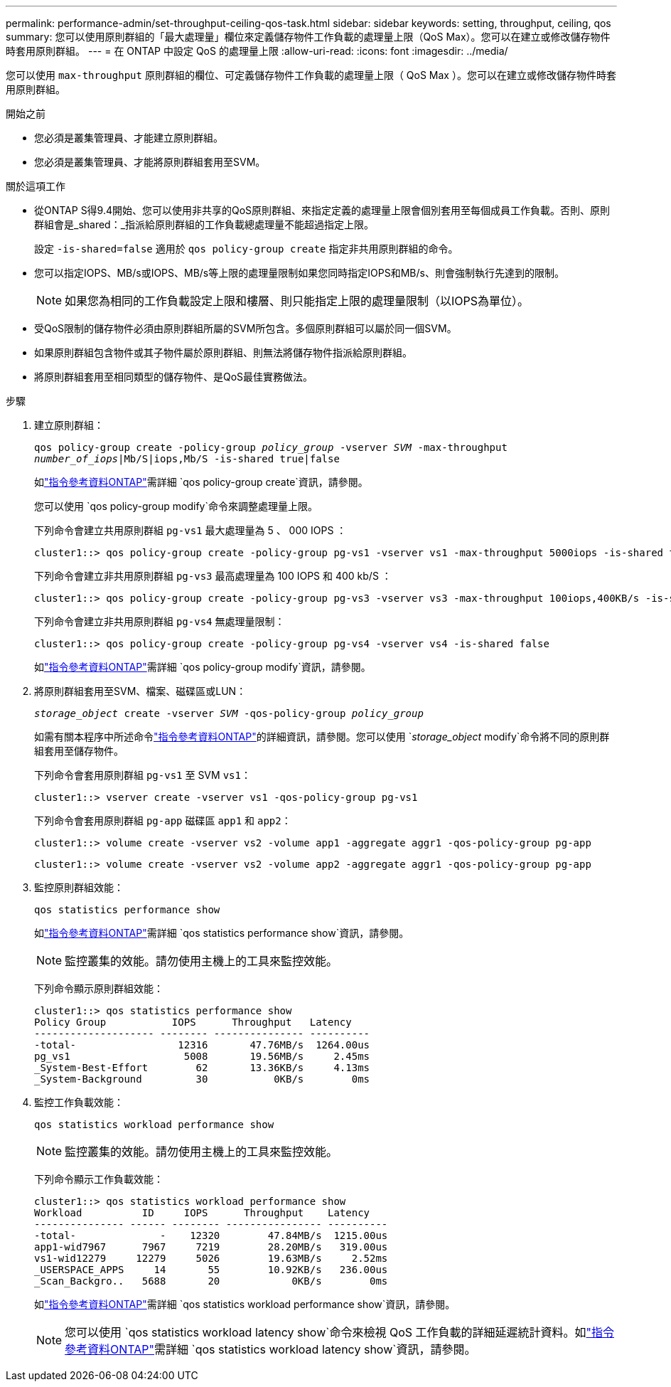---
permalink: performance-admin/set-throughput-ceiling-qos-task.html 
sidebar: sidebar 
keywords: setting, throughput, ceiling, qos 
summary: 您可以使用原則群組的「最大處理量」欄位來定義儲存物件工作負載的處理量上限（QoS Max）。您可以在建立或修改儲存物件時套用原則群組。 
---
= 在 ONTAP 中設定 QoS 的處理量上限
:allow-uri-read: 
:icons: font
:imagesdir: ../media/


[role="lead"]
您可以使用 `max-throughput` 原則群組的欄位、可定義儲存物件工作負載的處理量上限（ QoS Max ）。您可以在建立或修改儲存物件時套用原則群組。

.開始之前
* 您必須是叢集管理員、才能建立原則群組。
* 您必須是叢集管理員、才能將原則群組套用至SVM。


.關於這項工作
* 從ONTAP S得9.4開始、您可以使用非共享的QoS原則群組、來指定定義的處理量上限會個別套用至每個成員工作負載。否則、原則群組會是_shared：_指派給原則群組的工作負載總處理量不能超過指定上限。
+
設定 `-is-shared=false` 適用於 `qos policy-group create` 指定非共用原則群組的命令。

* 您可以指定IOPS、MB/s或IOPS、MB/s等上限的處理量限制如果您同時指定IOPS和MB/s、則會強制執行先達到的限制。
+
[NOTE]
====
如果您為相同的工作負載設定上限和樓層、則只能指定上限的處理量限制（以IOPS為單位）。

====
* 受QoS限制的儲存物件必須由原則群組所屬的SVM所包含。多個原則群組可以屬於同一個SVM。
* 如果原則群組包含物件或其子物件屬於原則群組、則無法將儲存物件指派給原則群組。
* 將原則群組套用至相同類型的儲存物件、是QoS最佳實務做法。


.步驟
. 建立原則群組：
+
`qos policy-group create -policy-group _policy_group_ -vserver _SVM_ -max-throughput _number_of_iops_|Mb/S|iops,Mb/S -is-shared true|false`

+
如link:https://docs.netapp.com/us-en/ontap-cli/qos-policy-group-create.html["指令參考資料ONTAP"^]需詳細 `qos policy-group create`資訊，請參閱。

+
您可以使用 `qos policy-group modify`命令來調整處理量上限。

+
下列命令會建立共用原則群組 `pg-vs1` 最大處理量為 5 、 000 IOPS ：

+
[listing]
----
cluster1::> qos policy-group create -policy-group pg-vs1 -vserver vs1 -max-throughput 5000iops -is-shared true
----
+
下列命令會建立非共用原則群組 `pg-vs3` 最高處理量為 100 IOPS 和 400 kb/S ：

+
[listing]
----
cluster1::> qos policy-group create -policy-group pg-vs3 -vserver vs3 -max-throughput 100iops,400KB/s -is-shared false
----
+
下列命令會建立非共用原則群組 `pg-vs4` 無處理量限制：

+
[listing]
----
cluster1::> qos policy-group create -policy-group pg-vs4 -vserver vs4 -is-shared false
----
+
如link:https://docs.netapp.com/us-en/ontap-cli/qos-policy-group-modify.html["指令參考資料ONTAP"^]需詳細 `qos policy-group modify`資訊，請參閱。

. 將原則群組套用至SVM、檔案、磁碟區或LUN：
+
`_storage_object_ create -vserver _SVM_ -qos-policy-group _policy_group_`

+
如需有關本程序中所述命令link:https://docs.netapp.com/us-en/ontap-cli/["指令參考資料ONTAP"^]的詳細資訊，請參閱。您可以使用 `_storage_object_ modify`命令將不同的原則群組套用至儲存物件。

+
下列命令會套用原則群組 `pg-vs1` 至 SVM `vs1`：

+
[listing]
----
cluster1::> vserver create -vserver vs1 -qos-policy-group pg-vs1
----
+
下列命令會套用原則群組 `pg-app` 磁碟區 `app1` 和 `app2`：

+
[listing]
----
cluster1::> volume create -vserver vs2 -volume app1 -aggregate aggr1 -qos-policy-group pg-app
----
+
[listing]
----
cluster1::> volume create -vserver vs2 -volume app2 -aggregate aggr1 -qos-policy-group pg-app
----
. 監控原則群組效能：
+
`qos statistics performance show`

+
如link:https://docs.netapp.com/us-en/ontap-cli/qos-statistics-performance-show.html["指令參考資料ONTAP"^]需詳細 `qos statistics performance show`資訊，請參閱。

+
[NOTE]
====
監控叢集的效能。請勿使用主機上的工具來監控效能。

====
+
下列命令顯示原則群組效能：

+
[listing]
----
cluster1::> qos statistics performance show
Policy Group           IOPS      Throughput   Latency
-------------------- -------- --------------- ----------
-total-                 12316       47.76MB/s  1264.00us
pg_vs1                   5008       19.56MB/s     2.45ms
_System-Best-Effort        62       13.36KB/s     4.13ms
_System-Background         30           0KB/s        0ms
----
. 監控工作負載效能：
+
`qos statistics workload performance show`

+
[NOTE]
====
監控叢集的效能。請勿使用主機上的工具來監控效能。

====
+
下列命令顯示工作負載效能：

+
[listing]
----
cluster1::> qos statistics workload performance show
Workload          ID     IOPS      Throughput    Latency
--------------- ------ -------- ---------------- ----------
-total-              -    12320        47.84MB/s  1215.00us
app1-wid7967      7967     7219        28.20MB/s   319.00us
vs1-wid12279     12279     5026        19.63MB/s     2.52ms
_USERSPACE_APPS     14       55        10.92KB/s   236.00us
_Scan_Backgro..   5688       20            0KB/s        0ms
----
+
如link:https://docs.netapp.com/us-en/ontap-cli/qos-statistics-workload-performance-show.html["指令參考資料ONTAP"^]需詳細 `qos statistics workload performance show`資訊，請參閱。

+
[NOTE]
====
您可以使用 `qos statistics workload latency show`命令來檢視 QoS 工作負載的詳細延遲統計資料。如link:https://docs.netapp.com/us-en/ontap-cli/qos-statistics-workload-latency-show.html["指令參考資料ONTAP"^]需詳細 `qos statistics workload latency show`資訊，請參閱。

====

